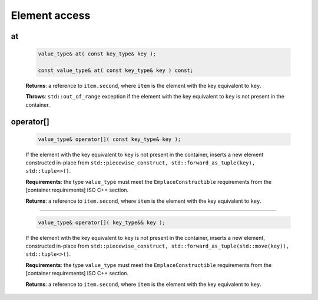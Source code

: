 ==============
Element access
==============

at
--

    .. code:: cpp

        value_type& at( const key_type& key );

        const value_type& at( const key_type& key ) const;

    **Returns**: a reference to ``item.second``, where ``item`` is the element with the key equivalent to  ``key``.

    **Throws**: ``std::out_of_range`` exception if the element with the key equivalent to ``key`` is not present in the container.

operator[]
----------

    .. code:: cpp

        value_type& operator[]( const key_type& key );

    If the element with the key equivalent to ``key`` is not present in the container,
    inserts a new element constructed in-place from
    ``std::piecewise_construct, std::forward_as_tuple(key), std::tuple<>()``.

    **Requirements**: the type ``value_type`` must meet the ``EmplaceConstructible`` requirements
    from the [container.requirements] ISO C++ section.

    **Returns**: a reference to ``item.second``, where ``item`` is the element with the key equivalent to ``key``.

-----------------------------------------------------

    .. code:: cpp

        value_type& operator[]( key_type&& key );

    If the element with the key equivalent to ``key`` is not present in the container,
    inserts a new element, constructed in-place from
    ``std::piecewise_construct, std::forward_as_tuple(std::move(key)), std::tuple<>()``.

    **Requirements**: the type ``value_type`` must meet the ``EmplaceConstructible`` requirements
    from the [container.requirements] ISO C++ section.

    **Returns**: a reference to ``item.second``, where ``item`` is the element with the key equivalent to ``key``.
